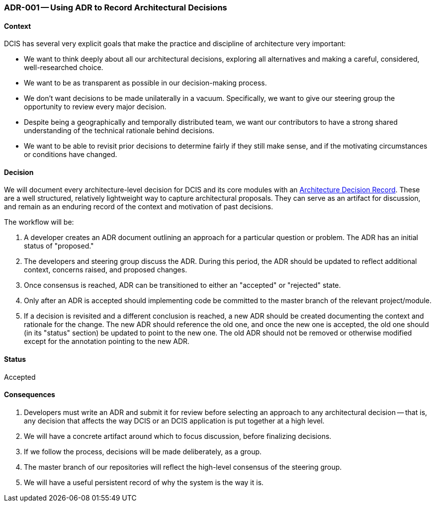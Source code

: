 ifndef::imagesdir[:imagesdir: ../../images]

[[adr-using-adrs,ADR-001 Using ADR To Record Architectural Decisions]]
=== ADR-001 -- Using ADR to Record Architectural Decisions
(((Architectural Decisions, ADR-001)))

==== Context

DCIS has several very explicit goals that make the practice and
discipline of architecture very important:

* We want to think deeply about all our architectural decisions, exploring all alternatives and making a careful, considered, well-researched choice.
* We want to be as transparent as possible in our decision-making process.
* We don't want decisions to be made unilaterally in a vacuum. 
  Specifically, we want to give our steering group the opportunity to review every major decision.
* Despite being a geographically and temporally distributed team, we want our contributors to have a strong shared understanding of the technical rationale behind decisions.
* We want to be able to revisit prior decisions to determine fairly if they still make sense, and if the motivating circumstances or conditions have changed.

==== Decision
We will document every architecture-level decision for DCIS and its core modules with an http://thinkrelevance.com/blog/2011/11/15/documenting-architecture-decisions[Architecture Decision Record].
These are a well structured, relatively lightweight way to capture architectural proposals. 
They can serve as an artifact for discussion, and remain as an enduring record of the context and motivation of past decisions.

The workflow will be:

1. A developer creates an ADR document outlining an approach for a particular question or problem. The ADR has an initial status of "proposed."
2. The developers and steering group discuss the ADR. 
   During this period, the ADR should be updated to reflect additional context, concerns raised, and proposed changes.
3. Once consensus is reached, ADR can be transitioned to either an "accepted" or "rejected" state.
4. Only after an ADR is accepted should implementing code be committed to the master branch of the relevant project/module.
5. If a decision is revisited and a different conclusion is reached, a new ADR should be created documenting the context and rationale for the change.
   The new ADR should reference the old one, and once the new one is accepted, the old one should (in its "status" section) be updated to point to the new one.
   The old ADR should not be removed or otherwise modified except for the annotation pointing to the new ADR.

==== Status
Accepted

==== Consequences

1.  Developers must write an ADR and submit it for review before selecting an approach to any architectural decision -- that is, any decision that affects the way DCIS or an DCIS application is put together at a high level.
2. We will have a concrete artifact around which to focus discussion, before finalizing decisions.
3. If we follow the process, decisions will be made deliberately, as a group.
4. The master branch of our repositories will reflect the high-level consensus of the steering group.
5. We will have a useful persistent record of why the system is the way it is.
